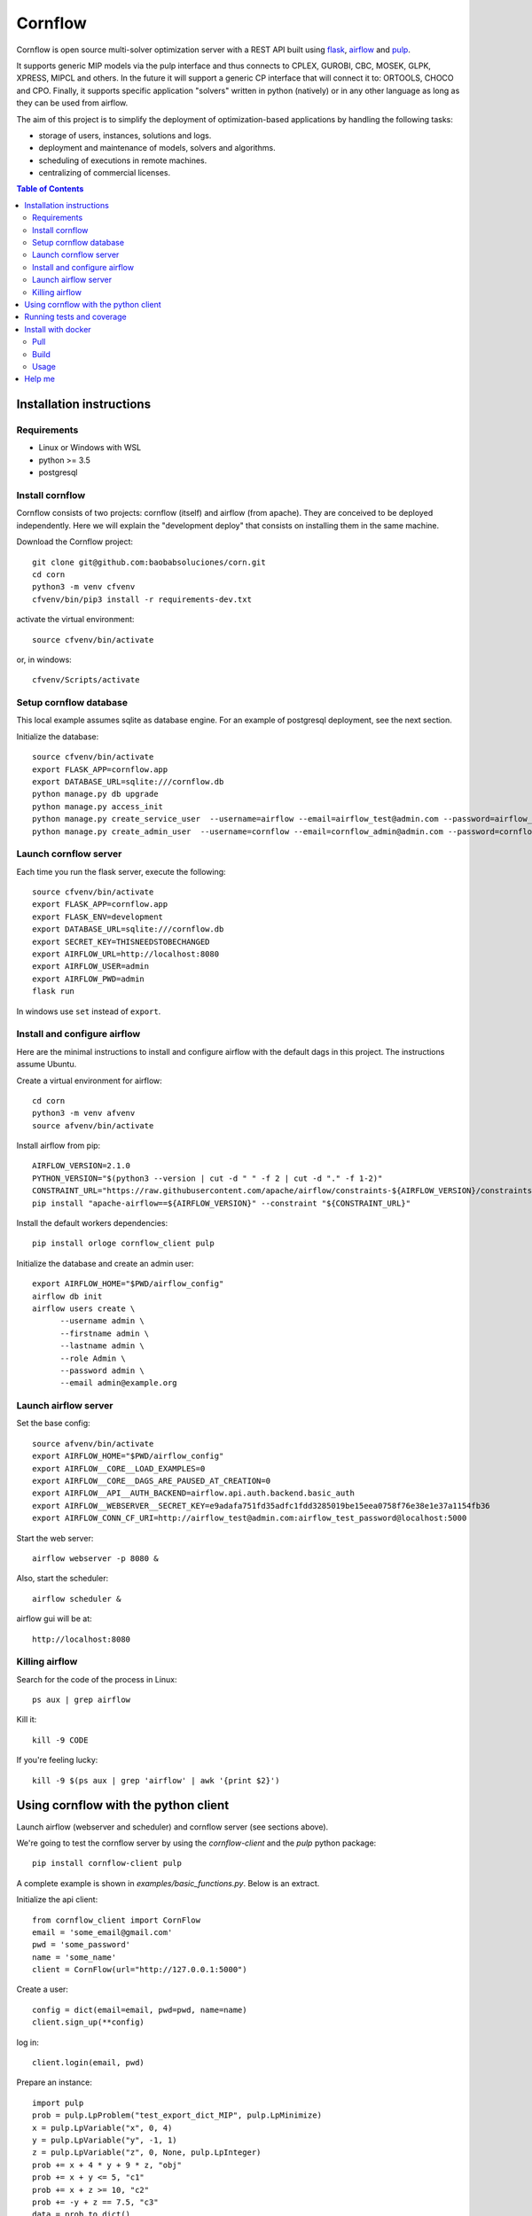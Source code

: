 Cornflow
=========

.. image:: https://github.com/baobabsoluciones/corn/workflows/build/badge.svg?style=svg
    :target: https://github.com/baobabsoluciones/corn/actions

.. image:: https://github.com/baobabsoluciones/corn/workflows/docs/badge.svg?style=svg
    :target: https://github.com/baobabsoluciones/corn/actions

.. image:: https://github.com/baobabsoluciones/corn/workflows/integration/badge.svg?style=svg
    :target: https://github.com/baobabsoluciones/corn/actions

.. image:: https://img.shields.io/pypi/v/cornflow-client.svg?style=svg
   :target: https://pypi.python.org/pypi/cornflow-client

.. image:: https://img.shields.io/pypi/pyversions/cornflow-client.svg?style=svg
   :target: https://pypi.python.org/pypi/cornflow-client

.. image:: https://img.shields.io/badge/License-MIT-blue.svg?style=svg

Cornflow is open source multi-solver optimization server with a REST API built using `flask <https://flask.palletsprojects.com>`_, `airflow <https://airflow.apache.org/>`_ and `pulp <https://coin-or.github.io/pulp/>`_.

It supports generic MIP models via the pulp interface and thus connects to CPLEX, GUROBI, CBC, MOSEK, GLPK, XPRESS, MIPCL and others. In the future it will support a generic CP interface that will connect it to: ORTOOLS, CHOCO and CPO. Finally, it supports specific application "solvers" written in python (natively) or in any other language as long as they can be used from airflow.

The aim of this project is to simplify the deployment of optimization-based applications by handling the following tasks:

* storage of users, instances, solutions and logs.
* deployment and maintenance of models, solvers and algorithms.
* scheduling of executions in remote machines.
* centralizing of commercial licenses.


.. contents:: **Table of Contents**


Installation instructions
-------------------------


Requirements
~~~~~~~~~~~~~~~~~~

* Linux or Windows with WSL
* python >= 3.5
* postgresql

Install cornflow
~~~~~~~~~~~~~~~~~~

Cornflow consists of two projects: cornflow (itself) and airflow (from apache). They are conceived to be deployed independently. Here we will explain the "development deploy" that consists on installing them in the same machine.

Download the Cornflow project::

    git clone git@github.com:baobabsoluciones/corn.git
    cd corn
    python3 -m venv cfvenv
    cfvenv/bin/pip3 install -r requirements-dev.txt

activate the virtual environment::

    source cfvenv/bin/activate

or, in windows::

    cfvenv/Scripts/activate


Setup cornflow database
~~~~~~~~~~~~~~~~~~~~~~~~~~~~~~

This local example assumes sqlite as database engine. For an example of postgresql deployment, see the next section.

Initialize the database::

    source cfvenv/bin/activate
    export FLASK_APP=cornflow.app
    export DATABASE_URL=sqlite:///cornflow.db
    python manage.py db upgrade
    python manage.py access_init
    python manage.py create_service_user  --username=airflow --email=airflow_test@admin.com --password=airflow_test_password
    python manage.py create_admin_user  --username=cornflow --email=cornflow_admin@admin.com --password=cornflow_admin_password

Launch cornflow server
~~~~~~~~~~~~~~~~~~~~~~~

Each time you run the flask server, execute the following::

    source cfvenv/bin/activate
    export FLASK_APP=cornflow.app
    export FLASK_ENV=development
    export DATABASE_URL=sqlite:///cornflow.db
    export SECRET_KEY=THISNEEDSTOBECHANGED
    export AIRFLOW_URL=http://localhost:8080
    export AIRFLOW_USER=admin
    export AIRFLOW_PWD=admin
    flask run

In windows use ``set`` instead of ``export``.

Install and configure airflow
~~~~~~~~~~~~~~~~~~~~~~~~~~~~~~

Here are the minimal instructions to install and configure airflow with the default dags in this project. The instructions assume Ubuntu.

Create a virtual environment for airflow::

    cd corn
    python3 -m venv afvenv
    source afvenv/bin/activate

Install airflow from pip::

    AIRFLOW_VERSION=2.1.0
    PYTHON_VERSION="$(python3 --version | cut -d " " -f 2 | cut -d "." -f 1-2)"
    CONSTRAINT_URL="https://raw.githubusercontent.com/apache/airflow/constraints-${AIRFLOW_VERSION}/constraints-${PYTHON_VERSION}.txt"
    pip install "apache-airflow==${AIRFLOW_VERSION}" --constraint "${CONSTRAINT_URL}"

Install the default workers dependencies::

    pip install orloge cornflow_client pulp

Initialize the database and create an admin user::

    export AIRFLOW_HOME="$PWD/airflow_config"
    airflow db init
    airflow users create \
          --username admin \
          --firstname admin \
          --lastname admin \
          --role Admin \
          --password admin \
          --email admin@example.org

Launch airflow server
~~~~~~~~~~~~~~~~~~~~~~~~~~~~~~

Set the base config::

    source afvenv/bin/activate
    export AIRFLOW_HOME="$PWD/airflow_config"
    export AIRFLOW__CORE__LOAD_EXAMPLES=0
    export AIRFLOW__CORE__DAGS_ARE_PAUSED_AT_CREATION=0
    export AIRFLOW__API__AUTH_BACKEND=airflow.api.auth.backend.basic_auth
    export AIRFLOW__WEBSERVER__SECRET_KEY=e9adafa751fd35adfc1fdd3285019be15eea0758f76e38e1e37a1154fb36
    export AIRFLOW_CONN_CF_URI=http://airflow_test@admin.com:airflow_test_password@localhost:5000

Start the web server::

    airflow webserver -p 8080 &

Also, start the scheduler::

    airflow scheduler &

airflow gui will be at::

    http://localhost:8080

Killing airflow
~~~~~~~~~~~~~~~~~~~~~~~~~~~~~~

Search for the code of the process in Linux::

    ps aux | grep airflow

Kill it::

    kill -9 CODE

If you're feeling lucky::

    kill -9 $(ps aux | grep 'airflow' | awk '{print $2}')


Using cornflow with the python client
---------------------------------------

Launch airflow (webserver and scheduler) and cornflow server (see sections above).

We're going to test the cornflow server by using the `cornflow-client` and the `pulp` python package::

    pip install cornflow-client pulp

A complete example is shown in `examples/basic_functions.py`. Below is an extract.

Initialize the api client::

    from cornflow_client import CornFlow
    email = 'some_email@gmail.com'
    pwd = 'some_password'
    name = 'some_name'
    client = CornFlow(url="http://127.0.0.1:5000")

Create a user::

    config = dict(email=email, pwd=pwd, name=name)
    client.sign_up(**config)

log in::

    client.login(email, pwd)

Prepare an instance::

    import pulp
    prob = pulp.LpProblem("test_export_dict_MIP", pulp.LpMinimize)
    x = pulp.LpVariable("x", 0, 4)
    y = pulp.LpVariable("y", -1, 1)
    z = pulp.LpVariable("z", 0, None, pulp.LpInteger)
    prob += x + 4 * y + 9 * z, "obj"
    prob += x + y <= 5, "c1"
    prob += x + z >= 10, "c2"
    prob += -y + z == 7.5, "c3"
    data = prob.to_dict()
    insName = 'test_export_dict_MIP'
    description = 'very small example'

Send instance::

    instance = client.create_instance(data, name=insName, description=description)

Solve an instance::

    config = dict(
        solver = "PULP_CBC_CMD",
        timeLimit = 10
    )
    execution = client.create_execution(
        instance['id'], config, name='execution1', description='execution of a very small instance'
    )

Check the status of an execution::

    status = client.get_solution(execution['id'])
    print(status['state'])
    # 1 means "finished correctly"

Retrieve a solution::

    results = client.get_solution(execution['id'])
    print(results['data'])
    # returns a json with the solved pulp object
    _vars, prob = pulp.LpProblem.from_dict(results['data'])

Retrieve the log of the solver::

    log = client.get_log(execution['id'])
    print(log['log'])
    # json format of the solver log


Running tests and coverage
------------------------------

Then you have to run the following commands::

    export FLASK_ENV=testing

Finally you can run all the tests with the following command::

    python -m unittest discover -s cornflow.tests

If you want to only run the unit tests (without a local airflow webserver)::

    python -m unittest discover -s cornflow.tests.unit

If you want to only run the integration test with a local airflow webserver::

    python -m unittest discover -s cornflow.tests.integration

After if you want to check the coverage report you need to run::

    coverage run  --source=./cornflow/ -m unittest discover -s=./cornflow/tests/
    coverage report -m

or to get the html reports::

    coverage html

Install with docker
---------------------

Pull
~~~~~~~~

Pull the image from the Docker repository.

    docker pull baobabsoluciones/cornflow

Build
~~~~~~~~~~

Build cornflow image::

    docker build -t cornflow .

Optionally install Airflow personalized image in folder `airflow_config` ::

    cd airflow_config && docker build -t docker-airflow .

Don't forget to update the images in the docker-compose files to baobabsoluciones/cornflow:latest and baobabsoluciones/docker-airflow:latest.

Usage
~~~~~~~~~~

We have created several `docker-compose.yml` files so that you can use them and deploy the test environment:
By default, docker-airflow runs Airflow with SequentialExecutor::

    docker-compose up --build -d
	
For CeleryExecutor::

    docker-compose -f docker-compose-cornflow-celery.yml up -d

List containers::

    docker-compose ps

Interact with container::

    docker exec -it `docker ps -q --filter ancestor=baobabsoluciones/cornflow` bash

See the logs for a particular service (e.g., SERVICE=cornflow)::

    docker-compose logs `docker ps -q --filter ancestor=baobabsoluciones/cornflow`

Stop the containers and clean volumes::
    
    docker-compose down --volumes --rmi all

Help me
----------

If you have a database server and you only want to create the database or, for example, you already have an airflow environment, you can go to the following links to learn more about other types of cornflow deployment.

`Cornflow complete install documentation <https://baobabsoluciones.github.io/corn/main/includeme.html#install-cornflow>`_

`Deploy cornflow with docker <https://baobabsoluciones.github.io/corn/deploy/index.html>`_

`Airflow documentation <https://airflow.apache.org/docs/apache-airflow/2.1.0/index.html>`_

